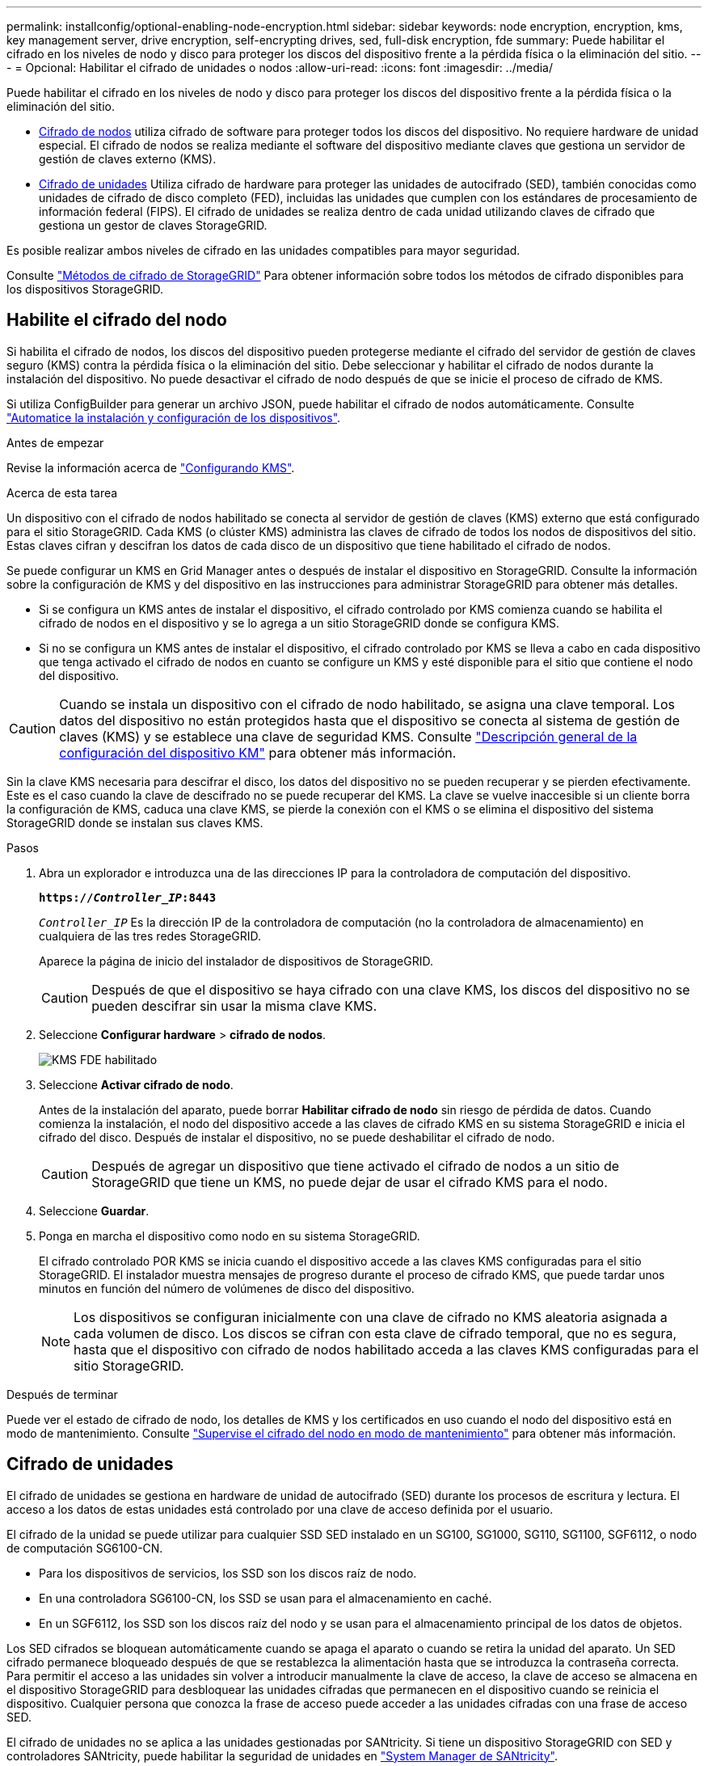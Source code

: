 ---
permalink: installconfig/optional-enabling-node-encryption.html 
sidebar: sidebar 
keywords: node encryption, encryption, kms, key management server, drive encryption, self-encrypting drives, sed, full-disk encryption, fde 
summary: Puede habilitar el cifrado en los niveles de nodo y disco para proteger los discos del dispositivo frente a la pérdida física o la eliminación del sitio. 
---
= Opcional: Habilitar el cifrado de unidades o nodos
:allow-uri-read: 
:icons: font
:imagesdir: ../media/


[role="lead"]
Puede habilitar el cifrado en los niveles de nodo y disco para proteger los discos del dispositivo frente a la pérdida física o la eliminación del sitio.

* <<Habilite el cifrado del nodo,Cifrado de nodos>> utiliza cifrado de software para proteger todos los discos del dispositivo. No requiere hardware de unidad especial. El cifrado de nodos se realiza mediante el software del dispositivo mediante claves que gestiona un servidor de gestión de claves externo (KMS).
* <<Habilite el cifrado de unidades,Cifrado de unidades>> Utiliza cifrado de hardware para proteger las unidades de autocifrado (SED), también conocidas como unidades de cifrado de disco completo (FED), incluidas las unidades que cumplen con los estándares de procesamiento de información federal (FIPS). El cifrado de unidades se realiza dentro de cada unidad utilizando claves de cifrado que gestiona un gestor de claves StorageGRID.


Es posible realizar ambos niveles de cifrado en las unidades compatibles para mayor seguridad.

Consulte https://docs.netapp.com/us-en/storagegrid-118/admin/reviewing-storagegrid-encryption-methods.html["Métodos de cifrado de StorageGRID"^] Para obtener información sobre todos los métodos de cifrado disponibles para los dispositivos StorageGRID.



== Habilite el cifrado del nodo

Si habilita el cifrado de nodos, los discos del dispositivo pueden protegerse mediante el cifrado del servidor de gestión de claves seguro (KMS) contra la pérdida física o la eliminación del sitio. Debe seleccionar y habilitar el cifrado de nodos durante la instalación del dispositivo. No puede desactivar el cifrado de nodo después de que se inicie el proceso de cifrado de KMS.

Si utiliza ConfigBuilder para generar un archivo JSON, puede habilitar el cifrado de nodos automáticamente. Consulte link:automating-appliance-installation-and-configuration.html["Automatice la instalación y configuración de los dispositivos"].

.Antes de empezar
Revise la información acerca de https://docs.netapp.com/us-en/storagegrid-118/admin/kms-configuring.html["Configurando KMS"^].

.Acerca de esta tarea
Un dispositivo con el cifrado de nodos habilitado se conecta al servidor de gestión de claves (KMS) externo que está configurado para el sitio StorageGRID. Cada KMS (o clúster KMS) administra las claves de cifrado de todos los nodos de dispositivos del sitio. Estas claves cifran y descifran los datos de cada disco de un dispositivo que tiene habilitado el cifrado de nodos.

Se puede configurar un KMS en Grid Manager antes o después de instalar el dispositivo en StorageGRID. Consulte la información sobre la configuración de KMS y del dispositivo en las instrucciones para administrar StorageGRID para obtener más detalles.

* Si se configura un KMS antes de instalar el dispositivo, el cifrado controlado por KMS comienza cuando se habilita el cifrado de nodos en el dispositivo y se lo agrega a un sitio StorageGRID donde se configura KMS.
* Si no se configura un KMS antes de instalar el dispositivo, el cifrado controlado por KMS se lleva a cabo en cada dispositivo que tenga activado el cifrado de nodos en cuanto se configure un KMS y esté disponible para el sitio que contiene el nodo del dispositivo.



CAUTION: Cuando se instala un dispositivo con el cifrado de nodo habilitado, se asigna una clave temporal. Los datos del dispositivo no están protegidos hasta que el dispositivo se conecta al sistema de gestión de claves (KMS) y se establece una clave de seguridad KMS. Consulte https://docs.netapp.com/us-en/storagegrid-118/admin/kms-overview-of-kms-and-appliance-configuration.html["Descripción general de la configuración del dispositivo KM"^] para obtener más información.

Sin la clave KMS necesaria para descifrar el disco, los datos del dispositivo no se pueden recuperar y se pierden efectivamente. Este es el caso cuando la clave de descifrado no se puede recuperar del KMS. La clave se vuelve inaccesible si un cliente borra la configuración de KMS, caduca una clave KMS, se pierde la conexión con el KMS o se elimina el dispositivo del sistema StorageGRID donde se instalan sus claves KMS.

.Pasos
. Abra un explorador e introduzca una de las direcciones IP para la controladora de computación del dispositivo.
+
`*https://_Controller_IP_:8443*`

+
`_Controller_IP_` Es la dirección IP de la controladora de computación (no la controladora de almacenamiento) en cualquiera de las tres redes StorageGRID.

+
Aparece la página de inicio del instalador de dispositivos de StorageGRID.

+

CAUTION: Después de que el dispositivo se haya cifrado con una clave KMS, los discos del dispositivo no se pueden descifrar sin usar la misma clave KMS.

. Seleccione *Configurar hardware* > *cifrado de nodos*.
+
image::../media/kms_fde_enabled.png[KMS FDE habilitado]

. Seleccione *Activar cifrado de nodo*.
+
Antes de la instalación del aparato, puede borrar *Habilitar cifrado de nodo* sin riesgo de pérdida de datos. Cuando comienza la instalación, el nodo del dispositivo accede a las claves de cifrado KMS en su sistema StorageGRID e inicia el cifrado del disco. Después de instalar el dispositivo, no se puede deshabilitar el cifrado de nodo.

+

CAUTION: Después de agregar un dispositivo que tiene activado el cifrado de nodos a un sitio de StorageGRID que tiene un KMS, no puede dejar de usar el cifrado KMS para el nodo.

. Seleccione *Guardar*.
. Ponga en marcha el dispositivo como nodo en su sistema StorageGRID.
+
El cifrado controlado POR KMS se inicia cuando el dispositivo accede a las claves KMS configuradas para el sitio StorageGRID. El instalador muestra mensajes de progreso durante el proceso de cifrado KMS, que puede tardar unos minutos en función del número de volúmenes de disco del dispositivo.

+

NOTE: Los dispositivos se configuran inicialmente con una clave de cifrado no KMS aleatoria asignada a cada volumen de disco. Los discos se cifran con esta clave de cifrado temporal, que no es segura, hasta que el dispositivo con cifrado de nodos habilitado acceda a las claves KMS configuradas para el sitio StorageGRID.



.Después de terminar
Puede ver el estado de cifrado de nodo, los detalles de KMS y los certificados en uso cuando el nodo del dispositivo está en modo de mantenimiento. Consulte link:../commonhardware/monitoring-node-encryption-in-maintenance-mode.html["Supervise el cifrado del nodo en modo de mantenimiento"] para obtener más información.



== Cifrado de unidades

El cifrado de unidades se gestiona en hardware de unidad de autocifrado (SED) durante los procesos de escritura y lectura. El acceso a los datos de estas unidades está controlado por una clave de acceso definida por el usuario.

El cifrado de la unidad se puede utilizar para cualquier SSD SED instalado en un SG100, SG1000, SG110, SG1100, SGF6112, o nodo de computación SG6100-CN.

* Para los dispositivos de servicios, los SSD son los discos raíz de nodo.
* En una controladora SG6100-CN, los SSD se usan para el almacenamiento en caché.
* En un SGF6112, los SSD son los discos raíz del nodo y se usan para el almacenamiento principal de los datos de objetos.


Los SED cifrados se bloquean automáticamente cuando se apaga el aparato o cuando se retira la unidad del aparato. Un SED cifrado permanece bloqueado después de que se restablezca la alimentación hasta que se introduzca la contraseña correcta. Para permitir el acceso a las unidades sin volver a introducir manualmente la clave de acceso, la clave de acceso se almacena en el dispositivo StorageGRID para desbloquear las unidades cifradas que permanecen en el dispositivo cuando se reinicia el dispositivo. Cualquier persona que conozca la frase de acceso puede acceder a las unidades cifradas con una frase de acceso SED.

El cifrado de unidades no se aplica a las unidades gestionadas por SANtricity. Si tiene un dispositivo StorageGRID con SED y controladores SANtricity, puede habilitar la seguridad de unidades en link:../installconfig/accessing-and-configuring-santricity-system-manager.html["System Manager de SANtricity"].

Puede habilitar el cifrado de unidades durante la instalación inicial del dispositivo antes de cargar Grid Manager. También puede habilitar el cifrado de nodo o cambiar su clave de acceso si coloca el dispositivo en modo de mantenimiento.

.Antes de empezar
Revise la información acerca de https://docs.netapp.com/us-en/storagegrid-118/admin/reviewing-storagegrid-encryption-methods.html["Métodos de cifrado de StorageGRID"^].

.Acerca de esta tarea
Una clave de acceso se configura cuando el cifrado de unidad se habilita inicialmente. Si se reemplaza un nodo de computación o se mueve un SED cifrado a un nuevo nodo de computación, debe volver a introducir manualmente la frase de contraseña.


CAUTION: Asegúrese de almacenar la clave de acceso de cifrado de unidades en una ubicación segura. No se puede acceder a SED cifrados sin introducir manualmente la misma frase de acceso si el SED está instalado en otro dispositivo StorageGRID.



=== Habilite el cifrado de unidades

. Acceda al instalador de dispositivos de StorageGRID.
+
** Durante la instalación inicial del dispositivo, abra un explorador e introduzca una de las direcciones IP para la controladora de computación del dispositivo.
+
`*https://_Controller_IP_:8443*`

+
`_Controller_IP_` Es la dirección IP de la controladora de computación (no la controladora de almacenamiento) en cualquiera de las tres redes StorageGRID.

** Para un dispositivo StorageGRID existente, link:../commonhardware/placing-appliance-into-maintenance-mode.html["ponga el aparato en modo de mantenimiento"].


. En la página de inicio del instalador de dispositivos StorageGRID, seleccione *Configurar hardware* > *Cifrado de unidades*.
. Seleccione *Habilitar cifrado de unidad*.
+

CAUTION: Después de habilitar el cifrado de la unidad y configurar la frase de contraseña, las unidades SED están cifradas por hardware. No se puede acceder al contenido de la unidad sin utilizar la misma clave de acceso.

. Seleccione *Guardar*.
+
Una vez cifrada la unidad, se muestra información de la clave de acceso de la unidad.

+

NOTE: Cuando una unidad se cifra inicialmente, la frase de contraseña se establece en un valor en blanco predeterminado y el texto de la frase de acceso actual indica que es predeterminada (no segura). Aunque los datos de esta unidad están cifrados, es posible acceder a ellos sin introducir una clave de acceso hasta que se establezca una clave de acceso única.

. Introduzca una clave de acceso única para el acceso cifrado a la unidad y vuelva a introducir la clave de acceso para confirmarla. La frase de acceso debe tener al menos 8 y no más de 32 caracteres.
. Introduzca el texto mostrado de la frase de acceso que le ayudará a recuperar la frase de contraseña.
+
Guarde el texto de visualización de la frase de acceso y la frase de contraseña en una ubicación segura, como una aplicación de administración de contraseñas.

. Seleccione *Guardar*.




=== Vea el estado de cifrado de unidades

. link:../commonhardware/placing-appliance-into-maintenance-mode.html["Coloque el dispositivo en modo de mantenimiento"].
. En el instalador de dispositivos StorageGRID, seleccione *Configurar hardware* > *Cifrado de unidades*.




=== Acceda a una unidad cifrada

Debe introducir la clave de acceso para acceder a una unidad cifrada después de reemplazar un nodo de computación o después de mover una unidad a un nodo de computación nuevo.

. Acceda al instalador de dispositivos de StorageGRID.
+
** Abra un explorador e introduzca una de las direcciones IP de la controladora de computación del dispositivo.
+
`*https://_Controller_IP_:8443*`

+
`_Controller_IP_` Es la dirección IP de la controladora de computación (no la controladora de almacenamiento) en cualquiera de las tres redes StorageGRID.

** link:../commonhardware/placing-appliance-into-maintenance-mode.html["Coloque el dispositivo en modo de mantenimiento"].


. En el instalador de dispositivos StorageGRID, seleccione el enlace *Cifrado de unidades* en el banner de advertencia.
. Introduzca la contraseña de cifrado de la unidad que estableció anteriormente en *Nueva frase de contraseña* y *Volver a escribir nueva frase de contraseña*.
+

NOTE: Si introduce valores para la clave de acceso y el texto que no coinciden con los valores introducidos previamente, se producirá un error en la autenticación de la unidad. Deberá reiniciar el dispositivo e introducir la frase de acceso y el texto correcto para mostrar.

. Introduzca el texto de visualización de la frase de contraseña que configuró anteriormente en *Texto de visualización de nueva frase de contraseña*.
. Seleccione *Guardar*.
+
Los banners de advertencia ya no se mostrarán cuando se desbloqueen las unidades.

. Vuelva a la página de inicio del instalador de dispositivos StorageGRID y seleccione *Reiniciar* en el banner de la sección Instalación para reiniciar el nodo de cálculo y acceder a las unidades cifradas.




=== Cambie la clave de acceso de cifrado de la unidad

. Acceda al instalador de dispositivos de StorageGRID.
+
** Abra un explorador e introduzca una de las direcciones IP de la controladora de computación del dispositivo.
+
`*https://_Controller_IP_:8443*`

+
`_Controller_IP_` Es la dirección IP de la controladora de computación (no la controladora de almacenamiento) en cualquiera de las tres redes StorageGRID.

** link:../commonhardware/placing-appliance-into-maintenance-mode.html["Coloque el dispositivo en modo de mantenimiento"].


. En el instalador de dispositivos StorageGRID, seleccione *Configurar hardware* > *Cifrado de unidades*.
. Introduzca una nueva clave de acceso única para el acceso a la unidad y vuelva a introducir la clave de acceso para confirmarla. La frase de acceso debe tener al menos 8 y no más de 32 caracteres.
+

NOTE: Ya debe haberse autenticado con acceso a la unidad para poder cambiar la clave de acceso de cifrado de la unidad.

. Introduzca el texto mostrado de la frase de acceso que le ayudará a recuperar la frase de contraseña.
. Seleccione *Guardar*.
+

CAUTION: Después de configurar una nueva frase de acceso, las unidades cifradas no pueden descifrarse sin utilizar el texto para mostrar la nueva frase de acceso y frase de acceso.

. Guarde el texto de visualización de la nueva frase de acceso y frase de contraseña en una ubicación segura, como una aplicación de administración de contraseñas.




=== Deshabilite el cifrado de unidades

. Acceda al instalador de dispositivos de StorageGRID.
+
** Abra un explorador e introduzca una de las direcciones IP de la controladora de computación del dispositivo.
+
`*https://_Controller_IP_:8443*`

+
`_Controller_IP_` Es la dirección IP de la controladora de computación (no la controladora de almacenamiento) en cualquiera de las tres redes StorageGRID.

** link:../commonhardware/placing-appliance-into-maintenance-mode.html["Coloque el dispositivo en modo de mantenimiento"].


. En el instalador de dispositivos StorageGRID, seleccione *Configurar hardware* > *Cifrado de unidades*.
. Desactive *Habilitar cifrado de unidad*.
. Para borrar todos los datos de la unidad cuando el cifrado de la unidad está desactivado, seleccione *Borrar todos los datos en las unidades.*
+

NOTE: La opción de borrado de datos solo se puede acceder desde el instalador de dispositivos de StorageGRID antes de añadir el dispositivo al grid. No puede acceder a esta opción al acceder al instalador de dispositivos StorageGRID desde modo de mantenimiento.

. Seleccione *Guardar*.


El contenido de la unidad no está cifrado o se borra criptográficamente, se borra la frase de contraseña de cifrado y ahora se puede acceder a los SED sin una frase de contraseña.
